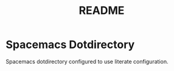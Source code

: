 #+title: README

* Spacemacs Dotdirectory

Spacemacs dotdirectory configured to use literate configuration.
